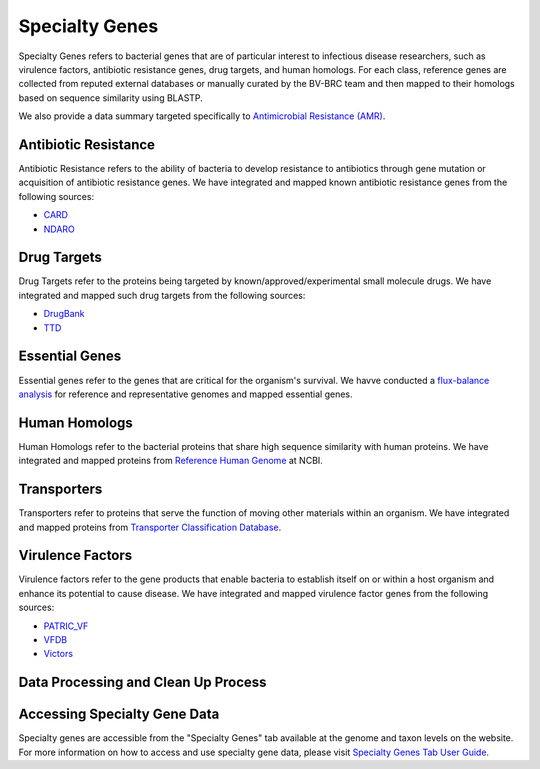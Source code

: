 Specialty Genes
===============

Specialty Genes refers to bacterial genes that are of particular interest to infectious disease researchers, such as virulence factors, antibiotic resistance genes, drug targets, and human homologs. For each class, reference genes are collected from reputed external databases or manually curated by the BV-BRC team and then mapped to their homologs based on sequence similarity using BLASTP.

We also provide a data summary targeted specifically to `Antimicrobial Resistance (AMR) <./antimicrobial_resistance.html>`_.

Antibiotic Resistance
----------------------
Antibiotic Resistance refers to the ability of bacteria to develop resistance to antibiotics through gene mutation or acquisition of antibiotic resistance genes. We have integrated and mapped known antibiotic resistance genes from the following sources:

- `CARD <http://arpcard.mcmaster.ca/>`_
- `NDARO <https://www.ncbi.nlm.nih.gov/pathogens/antimicrobial-resistance/>`_


Drug Targets
------------
Drug Targets refer to the proteins being targeted by known/approved/experimental small molecule drugs. We have integrated and mapped such drug targets from the following sources:

- `DrugBank <http://drugbank.ca/>`_
- `TTD <http://bidd.nus.edu.sg/group/TTD/ttd.asp>`_


Essential Genes
---------------
Essential genes refer to the genes that are critical for the organism's survival. We havve conducted a `flux-balance analysis <http://www.nature.com/nbt/journal/v28/n3/abs/nbt.1614.html>`_ for reference and representative genomes and mapped essential genes.

Human Homologs
--------------
Human Homologs refer to the bacterial proteins that share high sequence similarity with human proteins. We have integrated and mapped proteins from `Reference Human Genome <https://www.ncbi.nlm.nih.gov/assembly/GCF_000001405.26>`_ at NCBI.

Transporters
------------
Transporters refer to proteins that serve the function of moving other materials within an organism. We have integrated and mapped proteins from `Transporter Classification Database <https://www.ncbi.nlm.nih.gov/pmc/articles/PMC1334385/>`_.

Virulence Factors
-----------------
Virulence factors refer to the gene products that enable bacteria to establish itself on or within a host organism and enhance its potential to cause disease. We have integrated and mapped virulence factor genes from the following sources:

- `PATRIC_VF <https://alpha.bv-brc.org/view/SpecialtyGeneList/?and(eq(source,PATRIC_VF),eq(evidence,Literature))>`_
- `VFDB <http://www.mgc.ac.cn/VFs/>`_
- `Victors <http://www.phidias.us/victors/>`_ 

Data Processing and Clean Up Process
------------------------------------

.. image:: images/genomic-features.png
   :alt: Genomic Features Chart
   
   
Accessing Specialty Gene Data
-----------------------------

Specialty genes are accessible from the "Specialty Genes" tab available at the genome and taxon levels on the website. For more information on how to access and use specialty gene data, please visit `Specialty Genes Tab User Guide <../organisms_taxon/specialty_genes.html>`_.
